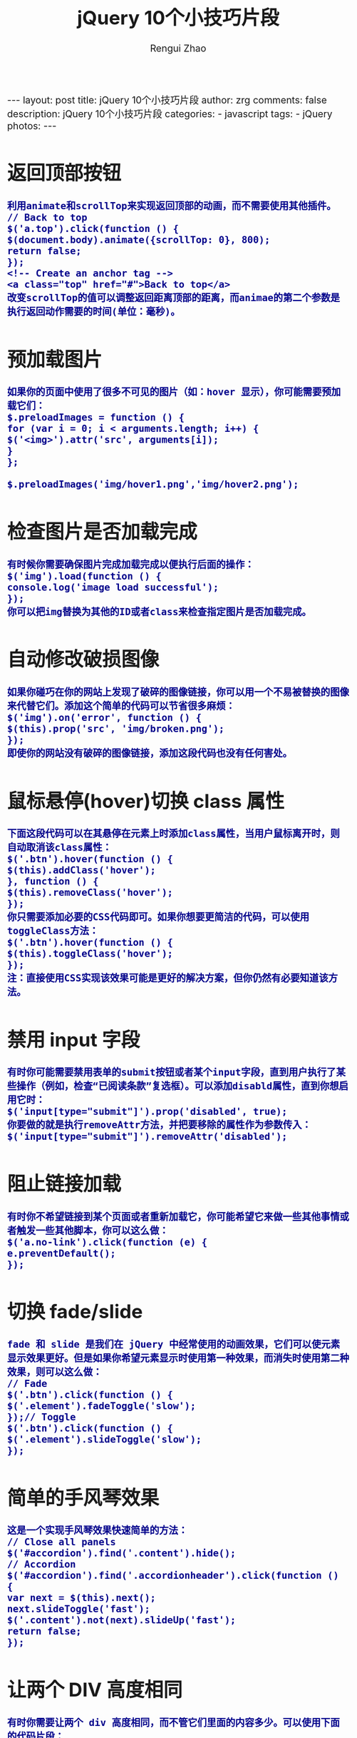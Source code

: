 #+TITLE:     jQuery 10个小技巧片段
#+AUTHOR:    Rengui Zhao
#+EMAIL:     zrg1390556487@gmail.com
#+LANGUAGE:  cn
#+OPTIONS:   H:3 num:nil toc:nil \n:nil @:t ::t |:t ^:nil -:t f:t *:t <:t
#+OPTIONS:   TeX:t LaTeX:t skip:nil d:nil todo:t pri:nil tags:not-in-toc
#+INFOJS_OPT: view:plain toc:t ltoc:t mouse:underline buttons:0 path:http://cs3.swfc.edu.cn/~20121156044/.org-info.js />
#+HTML_HEAD: <link rel="stylesheet" type="text/css" href="http://cs3.swfu.edu.cn/~20121156044/.org-manual.css" />
#+HTML_HEAD_EXTRA: <style>body {font-size:16pt} code {font-weight:bold;font-size:100%; color:darkblue}</style>
#+EXPORT_SELECT_TAGS: export
#+EXPORT_EXCLUDE_TAGS: noexport
#+LINK_UP:   
#+LINK_HOME: 
#+XSLT: 

#+BEGIN_EXPORT html
---
layout: post
title: jQuery 10个小技巧片段
author: zrg
comments: false
description: jQuery 10个小技巧片段
categories:
- javascript
tags:
- jQuery
photos:
---
#+END_EXPORT

# (setq org-export-html-use-infojs nil)
# (setq org-export-html-style nil)

* 返回顶部按钮
: 利用animate和scrollTop来实现返回顶部的动画，而不需要使用其他插件。
: // Back to top
: $('a.top').click(function () {
: $(document.body).animate({scrollTop: 0}, 800);
: return false;
: });
: <!-- Create an anchor tag -->
: <a class="top" href="#">Back to top</a>
: 改变scrollTop的值可以调整返回距离顶部的距离，而animae的第二个参数是执行返回动作需要的时间(单位：毫秒)。
* 预加载图片
: 如果你的页面中使用了很多不可见的图片（如：hover 显示），你可能需要预加载它们：
: $.preloadImages = function () {
: for (var i = 0; i < arguments.length; i++) {
: $('<img>').attr('src', arguments[i]);
: }
: };
:
: $.preloadImages('img/hover1.png','img/hover2.png');
* 检查图片是否加载完成
: 有时候你需要确保图片完成加载完成以便执行后面的操作：
: $('img').load(function () {
: console.log('image load successful');
: });
: 你可以把img替换为其他的ID或者class来检查指定图片是否加载完成。
* 自动修改破损图像
: 如果你碰巧在你的网站上发现了破碎的图像链接，你可以用一个不易被替换的图像来代替它们。添加这个简单的代码可以节省很多麻烦：
: $('img').on('error', function () {
: $(this).prop('src', 'img/broken.png');
: });
: 即使你的网站没有破碎的图像链接，添加这段代码也没有任何害处。
* 鼠标悬停(hover)切换 class 属性
: 下面这段代码可以在其悬停在元素上时添加class属性，当用户鼠标离开时，则自动取消该class属性：
: $('.btn').hover(function () {
: $(this).addClass('hover');
: }, function () {
: $(this).removeClass('hover');
: });
: 你只需要添加必要的CSS代码即可。如果你想要更简洁的代码，可以使用toggleClass方法：
: $('.btn').hover(function () { 
: $(this).toggleClass('hover');
: });
: 注：直接使用CSS实现该效果可能是更好的解决方案，但你仍然有必要知道该方法。
* 禁用 input 字段
: 有时你可能需要禁用表单的submit按钮或者某个input字段，直到用户执行了某些操作（例如，检查“已阅读条款”复选框）。可以添加disabld属性，直到你想启用它时：
: $('input[type="submit"]').prop('disabled', true);
: 你要做的就是执行removeAttr方法，并把要移除的属性作为参数传入：
: $('input[type="submit"]').removeAttr('disabled');
* 阻止链接加载
: 有时你不希望链接到某个页面或者重新加载它，你可能希望它来做一些其他事情或者触发一些其他脚本，你可以这么做：
: $('a.no-link').click(function (e) {
: e.preventDefault();
: });
* 切换 fade/slide
: fade 和 slide 是我们在 jQuery 中经常使用的动画效果，它们可以使元素显示效果更好。但是如果你希望元素显示时使用第一种效果，而消失时使用第二种效果，则可以这么做：
: // Fade
: $('.btn').click(function () {
: $('.element').fadeToggle('slow');
: });// Toggle
: $('.btn').click(function () {
: $('.element').slideToggle('slow');
: });
* 简单的手风琴效果
: 这是一个实现手风琴效果快速简单的方法：
: // Close all panels $('#accordion').find('.content').hide();
: // Accordion
: $('#accordion').find('.accordionheader').click(function () {
: var next = $(this).next();
: next.slideToggle('fast');
: $('.content').not(next).slideUp('fast');
: return false;
: });
* 让两个 DIV 高度相同
: 有时你需要让两个 div 高度相同，而不管它们里面的内容多少。可以使用下面的代码片段：
: var $columns = $('.column');
: var height = 0;
: $columns.each(function () {
: if ($(this).height() > height) {
: height = $(this).height();
: }
: });
: $columns.height(height);
: 这段代码会循环一组元素，并设置它们的高度为元素中的最大高。
: 
: 
: 英文原文：jQuery Tips Everyone Should Know
: 译文地址：http://info.9iphp.com/
